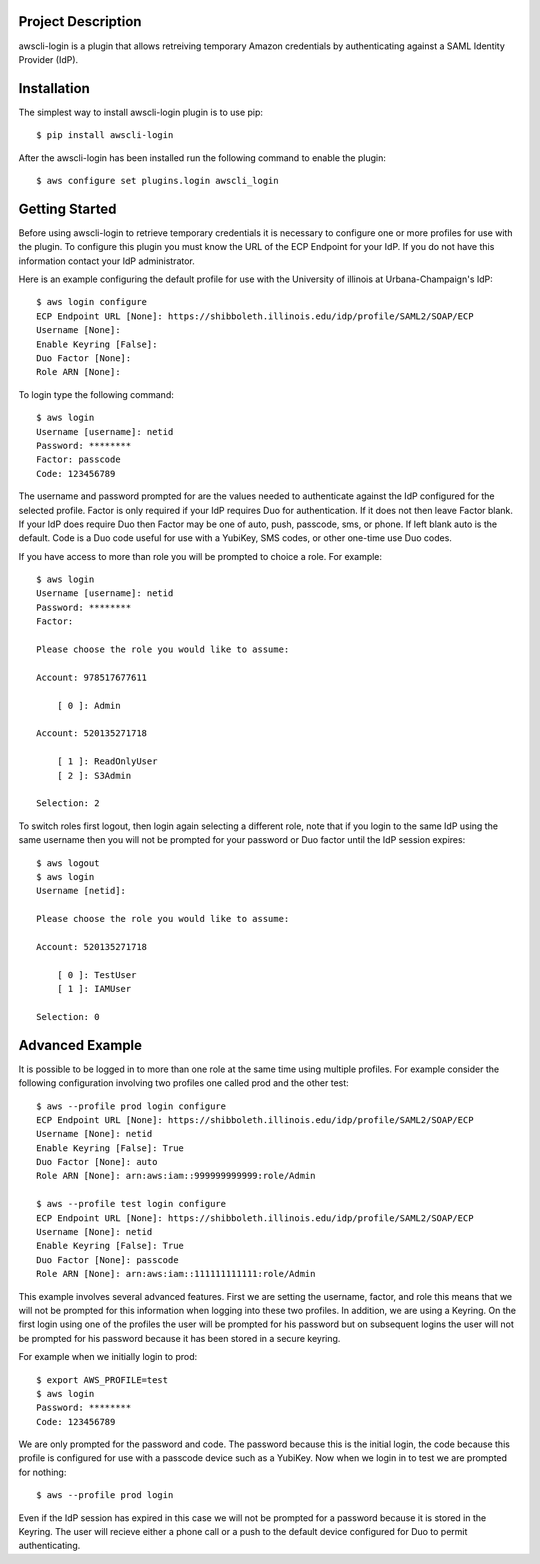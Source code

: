 Project Description
-------------------

awscli-login is a plugin that allows retreiving temporary Amazon
credentials by authenticating against a SAML Identity Provider
(IdP).

Installation
------------

The simplest way to install awscli-login plugin is to use pip::

   $ pip install awscli-login

After the awscli-login has been installed run the following command
to enable the plugin::

	$ aws configure set plugins.login awscli_login

Getting Started
-------------------

Before using awscli-login to retrieve temporary credentials it is
necessary to configure one or more profiles for use with the plugin. To
configure this plugin you must know the URL of the ECP Endpoint for your IdP.
If you do not have this information contact your IdP administrator.

Here is an example configuring the default profile for use with the University
of illinois at Urbana-Champaign's IdP::

    $ aws login configure
    ECP Endpoint URL [None]: https://shibboleth.illinois.edu/idp/profile/SAML2/SOAP/ECP
    Username [None]: 
    Enable Keyring [False]: 
    Duo Factor [None]: 
    Role ARN [None]:

To login type the following command::

    $ aws login
    Username [username]: netid
    Password: ********
    Factor: passcode
    Code: 123456789

The username and password prompted for are the values needed to
authenticate against the IdP configured for the selected profile.
Factor is only required if your IdP requires Duo for authentication.
If it does not then leave Factor blank. If your IdP does require
Duo then Factor may be one of auto, push, passcode, sms, or phone.
If left blank auto is the default. Code is a Duo code useful for
use with a YubiKey, SMS codes, or other one-time use Duo codes.

If you have access to more than role you will be prompted to choice
a role. For example::

    $ aws login
    Username [username]: netid
    Password: ********
    Factor: 

    Please choose the role you would like to assume:

    Account: 978517677611

        [ 0 ]: Admin

    Account: 520135271718

        [ 1 ]: ReadOnlyUser
        [ 2 ]: S3Admin

    Selection: 2

To switch roles first logout, then login again selecting a different
role, note that if you login to the same IdP using the same username
then you will not be prompted for your password or Duo factor until
the IdP session expires::

    $ aws logout
    $ aws login
    Username [netid]: 

    Please choose the role you would like to assume:

    Account: 520135271718

        [ 0 ]: TestUser
        [ 1 ]: IAMUser

    Selection: 0

Advanced Example
-------------------

It is possible to be logged in to more than one role at the same
time using multiple profiles. For example consider the following
configuration involving two profiles one called prod and the other
test::

    $ aws --profile prod login configure
    ECP Endpoint URL [None]: https://shibboleth.illinois.edu/idp/profile/SAML2/SOAP/ECP
    Username [None]: netid
    Enable Keyring [False]: True
    Duo Factor [None]: auto
    Role ARN [None]: arn:aws:iam::999999999999:role/Admin

    $ aws --profile test login configure
    ECP Endpoint URL [None]: https://shibboleth.illinois.edu/idp/profile/SAML2/SOAP/ECP
    Username [None]: netid
    Enable Keyring [False]: True
    Duo Factor [None]: passcode
    Role ARN [None]: arn:aws:iam::111111111111:role/Admin

This example involves several advanced features. First we are setting
the username, factor, and role this means that we will not be
prompted for this information when logging into these two profiles.
In addition, we are using a Keyring. On the first login using one
of the profiles the user will be prompted for his password but on
subsequent logins the user will not be prompted for his password
because it has been stored in a secure keyring.

For example when we initially login to prod::

    $ export AWS_PROFILE=test
    $ aws login
    Password: ********
    Code: 123456789

We are only prompted for the password and code. The password because
this is the initial login, the code because this profile is configured
for use with a passcode device such as a YubiKey. Now when we login
in to test we are prompted for nothing::

    $ aws --profile prod login

Even if the IdP session has expired in this case we will not be
prompted for a password because it is stored in the Keyring. The
user will recieve either a phone call or a push to the default
device configured for Duo to permit authenticating.
